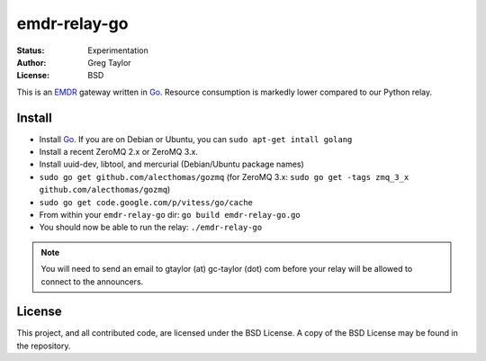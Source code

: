 emdr-relay-go
=============

:Status: Experimentation
:Author: Greg Taylor
:License: BSD

This is an EMDR_ gateway written in Go_. Resource consumption is markedly
lower compared to our Python relay. 

.. _Go: http://golang.org/
.. _EMDR: http://readthedocs.org/docs/eve-market-data-relay/

Install
-------

* Install Go_. If you are on Debian or Ubuntu, you can ``sudo apt-get intall golang``
* Install a recent ZeroMQ 2.x or ZeroMQ 3.x.
* Install uuid-dev, libtool, and mercurial (Debian/Ubuntu package names)
* ``sudo go get github.com/alecthomas/gozmq`` (for ZeroMQ 3.x: ``sudo go get -tags zmq_3_x github.com/alecthomas/gozmq``)
* ``sudo go get code.google.com/p/vitess/go/cache``
* From within your ``emdr-relay-go`` dir: ``go build emdr-relay-go.go``
* You should now be able to run the relay: ``./emdr-relay-go``

.. note:: You will need to send an email to gtaylor (at) gc-taylor (dot) 
	com before your relay will be allowed to connect to the announcers.

License
-------

This project, and all contributed code, are licensed under the BSD License.
A copy of the BSD License may be found in the repository.
